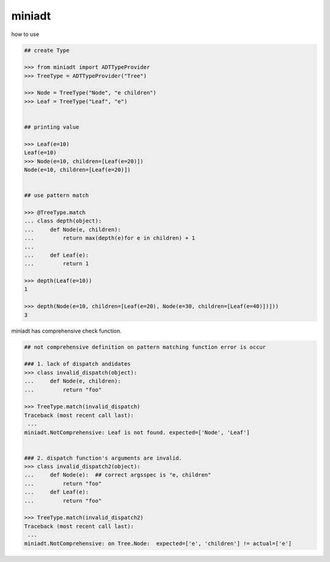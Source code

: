 miniadt
========================================

how to use

.. code:: 

    ## create Type

    >>> from miniadt import ADTTypeProvider
    >>> TreeType = ADTTypeProvider("Tree")

    >>> Node = TreeType("Node", "e children")
    >>> Leaf = TreeType("Leaf", "e")


    ## printing value

    >>> Leaf(e=10)
    Leaf(e=10)
    >>> Node(e=10, children=[Leaf(e=20)])
    Node(e=10, children=[Leaf(e=20)])


    ## use pattern match

    >>> @TreeType.match
    ... class depth(object):
    ...     def Node(e, children):
    ...         return max(depth(e)for e in children) + 1
    ...
    ...     def Leaf(e):
    ...         return 1

    >>> depth(Leaf(e=10))
    1

    >>> depth(Node(e=10, children=[Leaf(e=20), Node(e=30, children=[Leaf(e=40)])]))
    3

miniadt has comprehensive check function.

.. code:: 

  ## not comprehensive definition on pattern matching function error is occur 

  ### 1. lack of dispatch andidates
  >>> class invalid_dispatch(object):
  ...     def Node(e, children):
  ...         return "foo"

  >>> TreeType.match(invalid_dispatch)
  Traceback (most recent call last):
   ...
  miniadt.NotComprehensive: Leaf is not found. expected=['Node', 'Leaf']


  ### 2. dispatch function's arguments are invalid.
  >>> class invalid_dispatch2(object):
  ...     def Node(e):  ## correct argsspec is "e, children"
  ...         return "foo"
  ...     def Leaf(e):
  ...         return "foo"

  >>> TreeType.match(invalid_dispatch2)
  Traceback (most recent call last):
   ...
  miniadt.NotComprehensive: on Tree.Node:  expected=['e', 'children'] != actual=['e']

